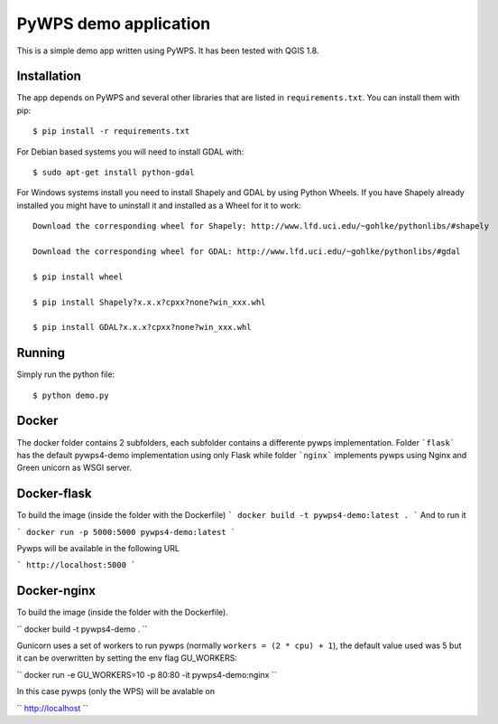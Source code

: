 PyWPS demo application
========================

This is a simple demo app written using PyWPS. It has been tested with
QGIS 1.8.


Installation
------------
The app depends on PyWPS and several other libraries that are listed in
``requirements.txt``. You can install them with pip::

    $ pip install -r requirements.txt

For Debian based systems you will need to install GDAL with::

    $ sudo apt-get install python-gdal

For Windows systems install you need to install Shapely and GDAL by using Python Wheels.
If you have Shapely already installed you might have to uninstall it and installed as a Wheel for it to work::

    Download the corresponding wheel for Shapely: http://www.lfd.uci.edu/~gohlke/pythonlibs/#shapely

    Download the corresponding wheel for GDAL: http://www.lfd.uci.edu/~gohlke/pythonlibs/#gdal

    $ pip install wheel

    $ pip install Shapely?x.x.x?cpxx?none?win_xxx.whl

    $ pip install GDAL?x.x.x?cpxx?none?win_xxx.whl


Running
-------
Simply run the python file::

    $ python demo.py


Docker
------
The docker folder contains 2 subfolders, each subfolder contains a differente pywps implementation. Folder ```flask``` 
has the default pywps4-demo implementation using only Flask while folder ```nginx```  implements pywps using Nginx and Green unicorn as WSGI server.


Docker-flask
------------

To build the image (inside the folder with the Dockerfile)
```
docker build -t pywps4-demo:latest .
```
And to run it

```
docker run -p 5000:5000 pywps4-demo:latest
```

Pywps will be available in  the following URL

```
http://localhost:5000
``` 


Docker-nginx
------------

To build the image (inside the folder with the Dockerfile).


``
docker build -t pywps4-demo .
``


Gunicorn uses a set of workers to run pywps (normally ``workers = (2 * cpu) + 1``), the default value used was 5 but it can be overwritten by setting the env flag GU_WORKERS:

``
docker run -e GU_WORKERS=10  -p 80:80 -it pywps4-demo:nginx
``

In this case pywps (only the WPS) will be avalable on

``
http://localhost
``








